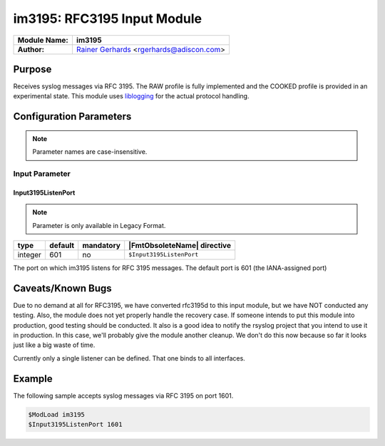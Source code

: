 ****************************
im3195: RFC3195 Input Module
****************************

===========================  ===========================================================================
**Module Name:**             **im3195**
**Author:**                  `Rainer Gerhards <https://rainer.gerhards.net/>`_ <rgerhards@adiscon.com>
===========================  ===========================================================================


Purpose
=======

Receives syslog messages via RFC 3195. The RAW profile is fully
implemented and the COOKED profile is provided in an experimental state.
This module uses `liblogging <http://www.liblogging.org>`_ for the
actual protocol handling.


Configuration Parameters
========================

.. note::

   Parameter names are case-insensitive.


Input Parameter
---------------

Input3195ListenPort
^^^^^^^^^^^^^^^^^^^

.. note::

   Parameter is only available in Legacy Format.


.. csv-table::
   :header: "type", "default", "mandatory", "|FmtObsoleteName| directive"
   :widths: auto
   :class: parameter-table

   "integer", "601", "no", "``$Input3195ListenPort``"

The port on which im3195 listens for RFC 3195 messages. The default
port is 601 (the IANA-assigned port)


Caveats/Known Bugs
==================

Due to no demand at all for RFC3195, we have converted rfc3195d to this
input module, but we have NOT conducted any testing. Also, the module
does not yet properly handle the recovery case. If someone intends to
put this module into production, good testing should be conducted. It
also is a good idea to notify the rsyslog project that you intend to use
it in production. In this case, we'll probably give the module another
cleanup. We don't do this now because so far it looks just like a big
waste of time.

Currently only a single listener can be defined. That one binds to all
interfaces.

Example
=======

The following sample accepts syslog messages via RFC 3195 on port 1601.

.. code-block:: none

   $ModLoad im3195
   $Input3195ListenPort 1601


